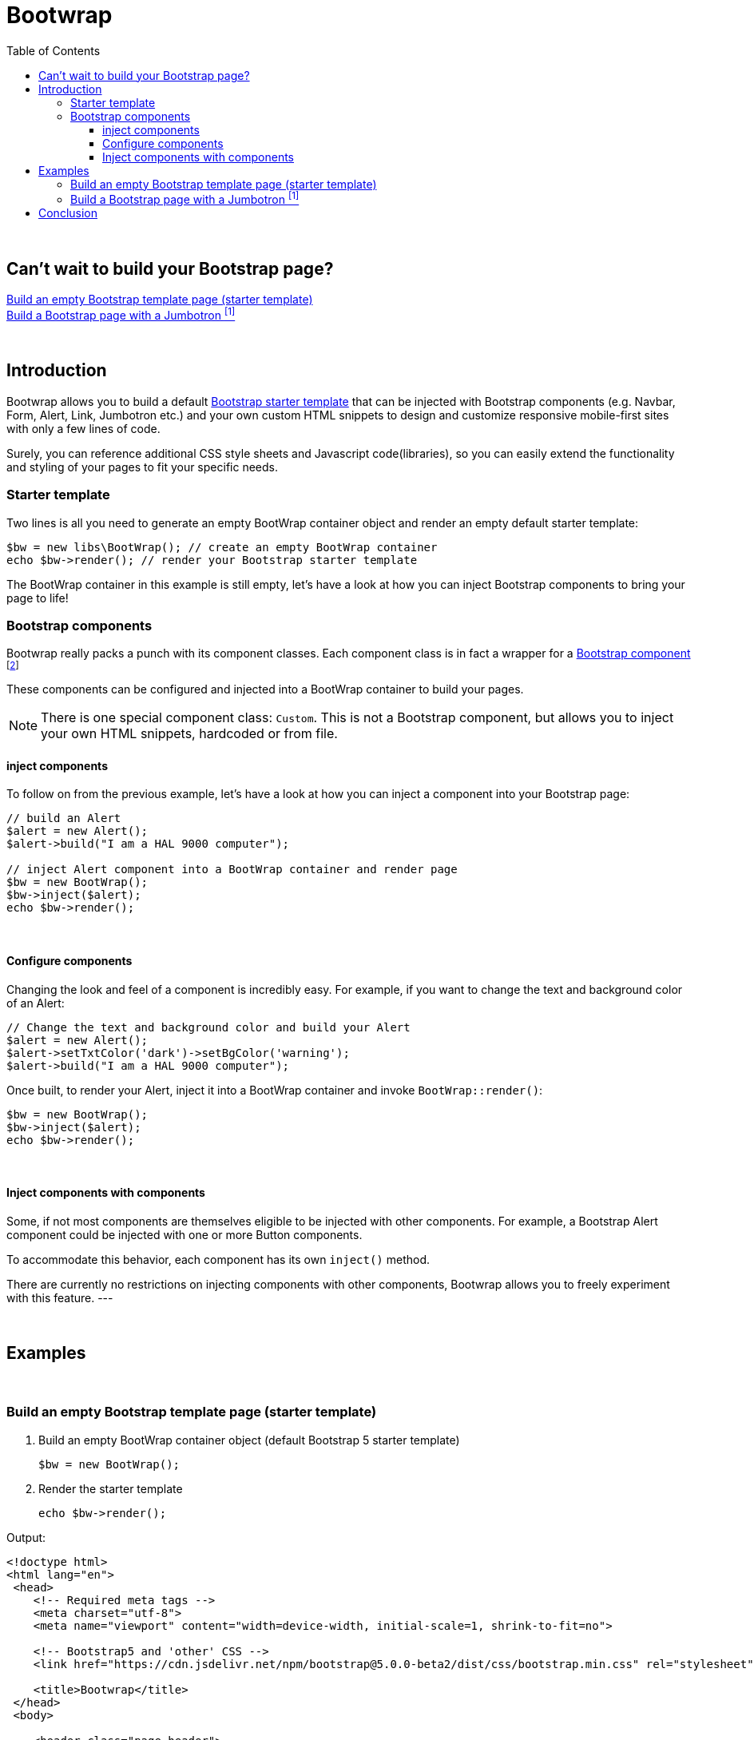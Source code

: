 = Bootwrap
:toc: left
:toclevels: 4
:icons: font

{empty} +

== Can't wait to build your Bootstrap page? +
<<anchor-1>> +
<<anchor-2>>

{empty} +

== Introduction
Bootwrap allows you to build a default link:https://getbootstrap.com/docs/5.0/getting-started/introduction/#starter-template[Bootstrap starter template] that can be injected with Bootstrap components (e.g. Navbar, Form, Alert, Link, Jumbotron etc.) and your own custom HTML snippets to design and customize responsive mobile-first sites with only a few lines of code.

Surely, you can reference additional CSS style sheets and Javascript code(libraries), so you can easily extend the functionality and styling of your pages to fit your specific needs.

=== Starter template
Two lines is all you need to generate an empty BootWrap container object and render an empty default starter template:
[source,php]
----
$bw = new libs\BootWrap(); // create an empty BootWrap container
echo $bw->render(); // render your Bootstrap starter template
----
The BootWrap container in this example is still empty, let's have a look at how you can inject Bootstrap components to bring your page to life!

=== Bootstrap components
Bootwrap really packs a punch with its component classes. Each component class is in fact a wrapper for a link:https://getbootstrap.com/docs/5.0/components/accordion/[Bootstrap component] footnote:[Bootstrap 5 components, unless otherwise mentioned.]

These components can be configured and injected into a BootWrap container to build your pages.

NOTE: There is one special component class: `Custom`. This is not a Bootstrap component, but allows you to inject your own HTML snippets, hardcoded or from file.

==== inject components
To follow on from the previous example, let's have a look at how you can inject a component into your Bootstrap page:
[source,php]
----
// build an Alert
$alert = new Alert();
$alert->build("I am a HAL 9000 computer");

// inject Alert component into a BootWrap container and render page
$bw = new BootWrap();
$bw->inject($alert);
echo $bw->render();
----

{empty} +

==== Configure components
Changing the look and feel of a component is incredibly easy. For example, if you want to change the text and background color of an Alert:

[source,php]
----
// Change the text and background color and build your Alert
$alert = new Alert();
$alert->setTxtColor('dark')->setBgColor('warning');
$alert->build("I am a HAL 9000 computer");
----
Once built, to render your Alert, inject it into a BootWrap container and invoke `BootWrap::render()`:
[source,php]
----
$bw = new BootWrap();
$bw->inject($alert);
echo $bw->render();
----
{empty} +

==== Inject components with components
Some, if not most components are themselves eligible to be injected with other components. For example, a Bootstrap Alert component could be injected with one or more Button components.

To accommodate this behavior, each component has its own `inject()` method.

There are currently no restrictions on injecting components with other components, Bootwrap allows you to freely experiment with this feature.
---

{empty} +

== Examples
{empty} +

[[anchor-1]]
=== Build an empty Bootstrap template page (starter template)

1. Build an empty BootWrap container object (default Bootstrap 5 starter template)
[source,php]
$bw = new BootWrap();

2. Render the starter template
[source,php]
echo $bw->render();

Output:
[source,html]
----
<!doctype html>
<html lang="en">
 <head>
    <!-- Required meta tags -->
    <meta charset="utf-8">
    <meta name="viewport" content="width=device-width, initial-scale=1, shrink-to-fit=no">

    <!-- Bootstrap5 and 'other' CSS -->
    <link href="https://cdn.jsdelivr.net/npm/bootstrap@5.0.0-beta2/dist/css/bootstrap.min.css" rel="stylesheet" integrity="sha384-BmbxuPwQa2lc/FVzBcNJ7UAyJxM6wuqIj61tLrc4wSX0szH/Ev+nYRRuWlolflfl" crossorigin="anonymous">

    <title>Bootwrap</title>
 </head>
 <body>

    <header class="page-header">
	</header>

    <main class="page-body">
	</main>

    <!-- Bootstrap5 and 'other' Javascript libraries-->
    <script src="https://cdn.jsdelivr.net/npm/bootstrap@5.0.0-beta2/dist/js/bootstrap.bundle.min.js" integrity="sha384-b5kHyXgcpbZJO/tY9Ul7kGkf1S0CWuKcCD38l8YkeH8z8QjE0GmW1gYU5S9FOnJ0" crossorigin="anonymous"></script>

 </body>
</html>
----

{empty} +

[[anchor-2]]
=== Build a Bootstrap page with a Jumbotron footnoteref:[jumbotron, Jumbotron is no longer a component in Bootstrap 5 - we have built a replica and included it in Bootwrap]

*1. Build* a jumbotron with a title saying 'Bootwrap Snazzy'
[source,php]
----
$jumbotron = new Jumbotron();
$jumbotron->build('Bootwrap Snazzy');
----
*2. Inject* the Jumbotron
[source,php]
----
$bw = new BootWrap(); // build default starter template
$bw->inject($jumbotron); // inject component
----
*3. Render* the Bootstrap page with Jumbotron
[source,php]
----
echo $bw->render(); // render page
----

Output
[source,html]
----

<!doctype html>
<html lang="en">
 <head>
    <!-- Required meta tags -->
    <meta charset="utf-8">
    <meta name="viewport" content="width=device-width, initial-scale=1, shrink-to-fit=no">

    <!-- Bootstrap5 and 'other' CSS -->
    <link href="https://cdn.jsdelivr.net/npm/bootstrap@5.0.0-beta2/dist/css/bootstrap.min.css" rel="stylesheet" integrity="sha384-BmbxuPwQa2lc/FVzBcNJ7UAyJxM6wuqIj61tLrc4wSX0szH/Ev+nYRRuWlolflfl" crossorigin="anonymous">

    <title>Bootwrap</title>
 </head>
 <body>

    <header class="page-header">
	</header>

    <main class="page-body">
    <div class=" bg-dark text-secondary p-3 rounded-3 m-3">
      <h1 class="display-4">BootWrap Snazzy!</h1>
      <p class="lead"></p>
      <hr class="my-4">
      <p></p>
    </div>

	</main>

    <!-- Bootstrap5 and 'other' Javascript libraries-->
    <script src="https://cdn.jsdelivr.net/npm/bootstrap@5.0.0-beta2/dist/js/bootstrap.bundle.min.js" integrity="sha384-b5kHyXgcpbZJO/tY9Ul7kGkf1S0CWuKcCD38l8YkeH8z8QjE0GmW1gYU5S9FOnJ0" crossorigin="anonymous"></script>

 </body>
</html>
----

{empty} +

== Conclusion
{empty} +
Two code examples to show how easy it really is: +

.Create a Bootstrap starter template
. *Create an empty BootWrap container*
[source,php]
$bw = new BootWrap();

. *Render*
[source,php]
echo $bw->render();

{empty} +

.Create a Bootstrap page with a Jumbotron footnoteref:[jumbotron] that says 'BootWrap Snazzy!'
. *Build* Jumbotron
[source,php]
$jumbotron = new Jumbotron();
$jumbotron->build('BootWrap Snazzy!');

. *Inject* Jumbotron
[source,php]
$bw = new BootWrap();
$bw->inject($jumbotron); // inject component

. *Render* Bootstrap page with Jumbotron
[source,php]
echo $bw->render();

{empty} +
